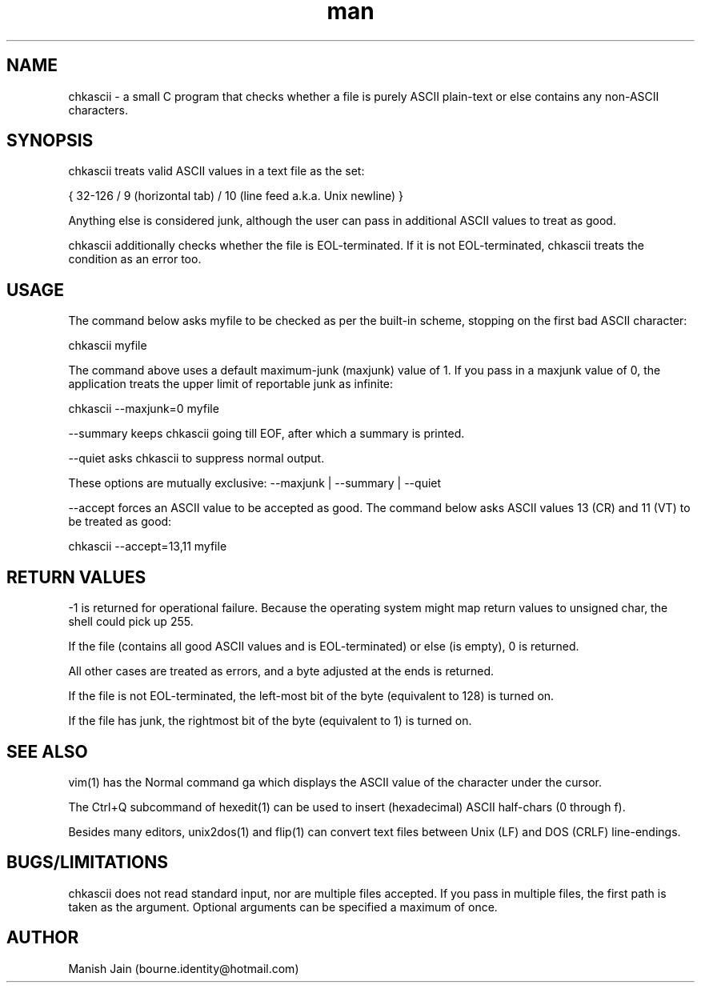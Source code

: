.TH man 1 "15 January, 2019" "1.3" "chkascii man page"

.SH NAME
chkascii \- a small C program that checks whether a file is
purely ASCII plain-text or else contains any non-ASCII characters.

.SH SYNOPSIS
chkascii treats valid ASCII values in a text file as the set:

{ 32-126 / 9 (horizontal tab) / 10 (line feed a.k.a. Unix newline) }

Anything else is considered junk, although the user can pass in
additional ASCII values to treat as good.

chkascii additionally checks whether the file is EOL-terminated.
If it is not EOL-terminated, chkascii treats the condition as an
error too.

.SH USAGE
The command below asks myfile to be checked as per the built-in scheme,
stopping on the first bad ASCII character:

chkascii myfile

The command above uses a default maximum-junk (maxjunk) value of 1.
If you pass in a maxjunk value of 0, the application treats the
upper limit of reportable junk as infinite:

chkascii --maxjunk=0 myfile

--summary keeps chkascii going till EOF, after which a summary is printed.

--quiet asks chkascii to suppress normal output.

These options are mutually exclusive: --maxjunk | --summary | --quiet

--accept forces an ASCII value to be accepted as good.
The command below asks ASCII values 13 (CR) and 11 (VT) to be treated
as good:

chkascii --accept=13,11 myfile

.SH RETURN VALUES
-1 is returned for operational failure. Because the operating system
might map return values to unsigned char, the shell could pick up 255.

If the file (contains all good ASCII values and is EOL-terminated)
or else (is empty), 0 is returned.

All other cases are treated as errors, and a byte adjusted at the ends
is returned.

If the file is not EOL-terminated, the left-most bit of the byte
(equivalent to 128) is turned on.

If the file has junk, the rightmost bit of the byte (equivalent to 1)
is turned on.

.SH SEE ALSO
vim(1) has the Normal command ga which displays the ASCII value of the
character under the cursor.

The Ctrl+Q subcommand of hexedit(1) can be used to insert (hexadecimal)
ASCII half-chars (0 through f).

Besides many editors, unix2dos(1) and flip(1) can convert text files
between Unix (LF) and DOS (CRLF) line-endings.

.SH BUGS/LIMITATIONS
chkascii does not read standard input, nor are multiple files accepted.
If you pass in multiple files, the first path is taken as the argument.
Optional arguments can be specified a maximum of once.

.SH AUTHOR
Manish Jain (bourne.identity@hotmail.com)
